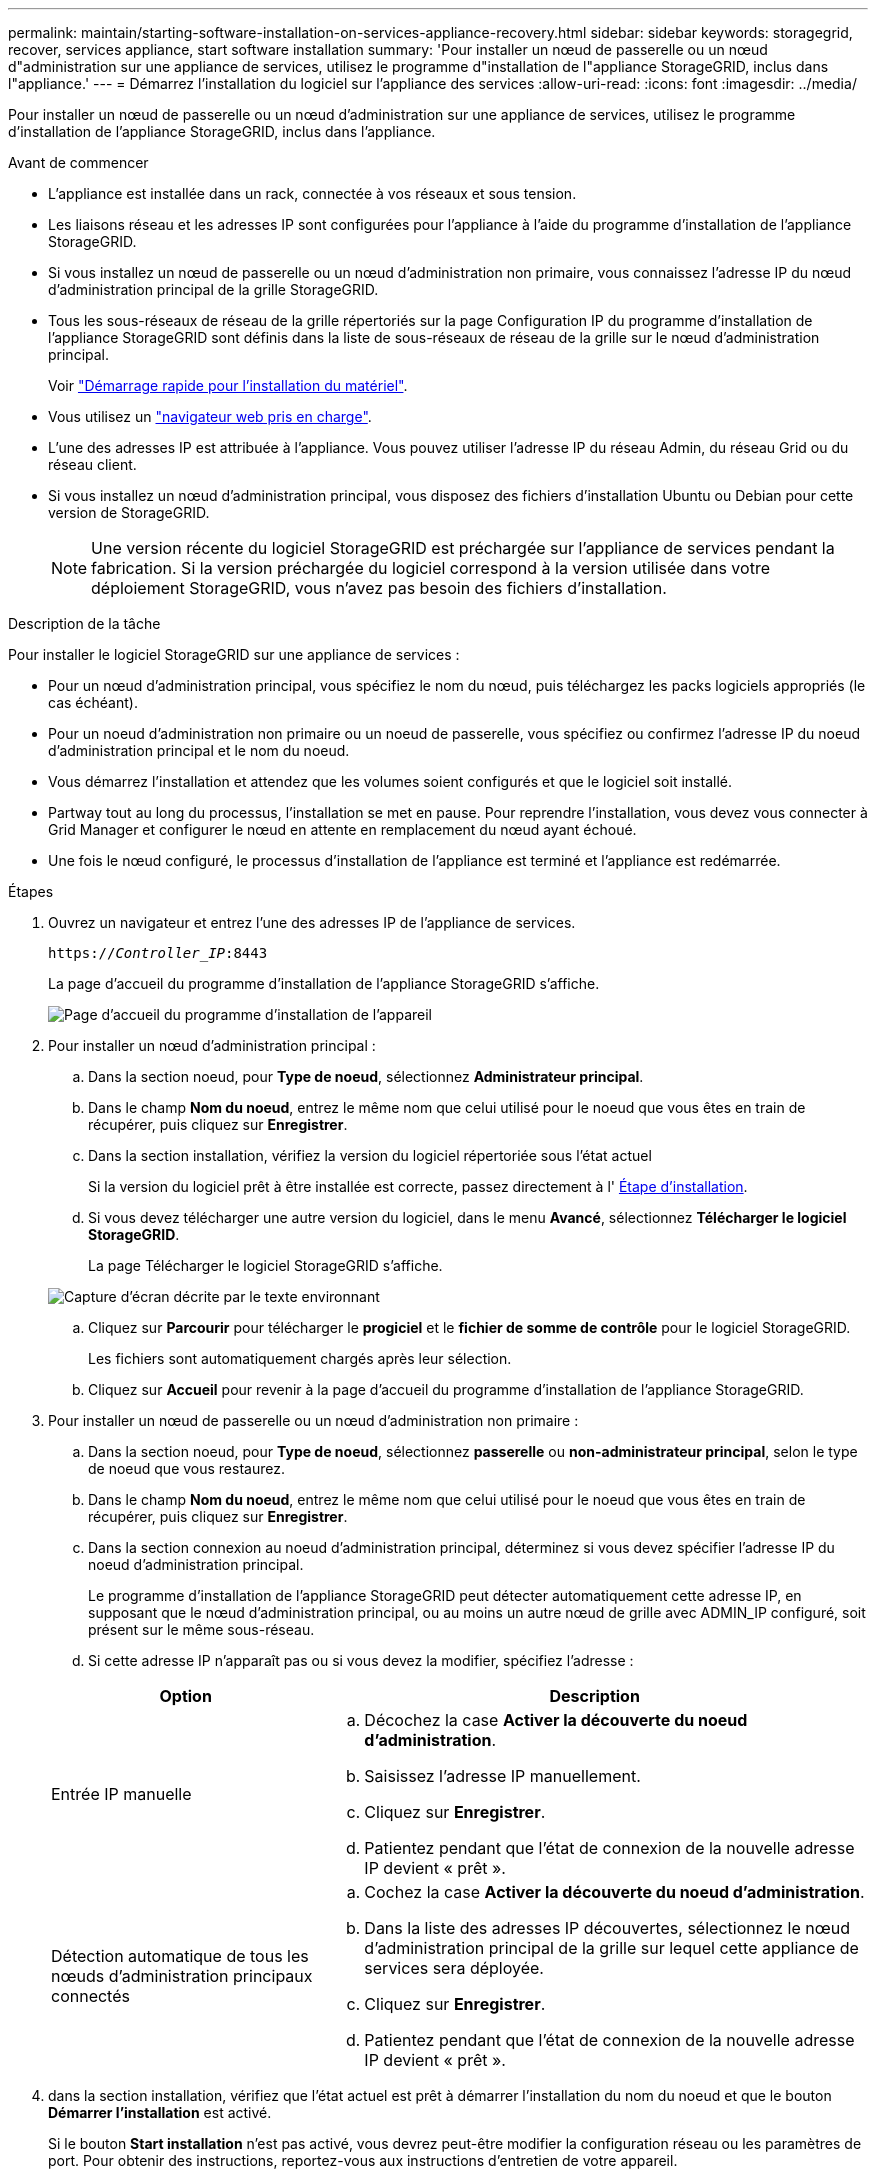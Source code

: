 ---
permalink: maintain/starting-software-installation-on-services-appliance-recovery.html 
sidebar: sidebar 
keywords: storagegrid, recover, services appliance, start software installation 
summary: 'Pour installer un nœud de passerelle ou un nœud d"administration sur une appliance de services, utilisez le programme d"installation de l"appliance StorageGRID, inclus dans l"appliance.' 
---
= Démarrez l'installation du logiciel sur l'appliance des services
:allow-uri-read: 
:icons: font
:imagesdir: ../media/


[role="lead"]
Pour installer un nœud de passerelle ou un nœud d'administration sur une appliance de services, utilisez le programme d'installation de l'appliance StorageGRID, inclus dans l'appliance.

.Avant de commencer
* L'appliance est installée dans un rack, connectée à vos réseaux et sous tension.
* Les liaisons réseau et les adresses IP sont configurées pour l'appliance à l'aide du programme d'installation de l'appliance StorageGRID.
* Si vous installez un nœud de passerelle ou un nœud d'administration non primaire, vous connaissez l'adresse IP du nœud d'administration principal de la grille StorageGRID.
* Tous les sous-réseaux de réseau de la grille répertoriés sur la page Configuration IP du programme d'installation de l'appliance StorageGRID sont définis dans la liste de sous-réseaux de réseau de la grille sur le nœud d'administration principal.
+
Voir https://docs.netapp.com/us-en/storagegrid-appliances/installconfig/index.html["Démarrage rapide pour l'installation du matériel"^].

* Vous utilisez un link:../admin/web-browser-requirements.html["navigateur web pris en charge"].
* L'une des adresses IP est attribuée à l'appliance. Vous pouvez utiliser l'adresse IP du réseau Admin, du réseau Grid ou du réseau client.
* Si vous installez un nœud d'administration principal, vous disposez des fichiers d'installation Ubuntu ou Debian pour cette version de StorageGRID.
+

NOTE: Une version récente du logiciel StorageGRID est préchargée sur l'appliance de services pendant la fabrication. Si la version préchargée du logiciel correspond à la version utilisée dans votre déploiement StorageGRID, vous n'avez pas besoin des fichiers d'installation.



.Description de la tâche
Pour installer le logiciel StorageGRID sur une appliance de services :

* Pour un nœud d'administration principal, vous spécifiez le nom du nœud, puis téléchargez les packs logiciels appropriés (le cas échéant).
* Pour un noeud d'administration non primaire ou un noeud de passerelle, vous spécifiez ou confirmez l'adresse IP du noeud d'administration principal et le nom du noeud.
* Vous démarrez l'installation et attendez que les volumes soient configurés et que le logiciel soit installé.
* Partway tout au long du processus, l'installation se met en pause. Pour reprendre l'installation, vous devez vous connecter à Grid Manager et configurer le nœud en attente en remplacement du nœud ayant échoué.
* Une fois le nœud configuré, le processus d'installation de l'appliance est terminé et l'appliance est redémarrée.


.Étapes
. Ouvrez un navigateur et entrez l'une des adresses IP de l'appliance de services.
+
`https://_Controller_IP_:8443`

+
La page d'accueil du programme d'installation de l'appliance StorageGRID s'affiche.

+
image::../media/services_appliance_installer_gateway_node.png[Page d'accueil du programme d'installation de l'appareil]

. Pour installer un nœud d'administration principal :
+
.. Dans la section noeud, pour *Type de noeud*, sélectionnez *Administrateur principal*.
.. Dans le champ *Nom du noeud*, entrez le même nom que celui utilisé pour le noeud que vous êtes en train de récupérer, puis cliquez sur *Enregistrer*.
.. Dans la section installation, vérifiez la version du logiciel répertoriée sous l'état actuel
+
Si la version du logiciel prêt à être installée est correcte, passez directement à l' <<installation_section_step,Étape d'installation>>.

.. Si vous devez télécharger une autre version du logiciel, dans le menu *Avancé*, sélectionnez *Télécharger le logiciel StorageGRID*.
+
La page Télécharger le logiciel StorageGRID s'affiche.

+
image::../media/upload_sw_for_pa_on_sga1000.png[Capture d'écran décrite par le texte environnant]

.. Cliquez sur *Parcourir* pour télécharger le *progiciel* et le *fichier de somme de contrôle* pour le logiciel StorageGRID.
+
Les fichiers sont automatiquement chargés après leur sélection.

.. Cliquez sur *Accueil* pour revenir à la page d'accueil du programme d'installation de l'appliance StorageGRID.


. Pour installer un nœud de passerelle ou un nœud d'administration non primaire :
+
.. Dans la section noeud, pour *Type de noeud*, sélectionnez *passerelle* ou *non-administrateur principal*, selon le type de noeud que vous restaurez.
.. Dans le champ *Nom du noeud*, entrez le même nom que celui utilisé pour le noeud que vous êtes en train de récupérer, puis cliquez sur *Enregistrer*.
.. Dans la section connexion au noeud d'administration principal, déterminez si vous devez spécifier l'adresse IP du noeud d'administration principal.
+
Le programme d'installation de l'appliance StorageGRID peut détecter automatiquement cette adresse IP, en supposant que le nœud d'administration principal, ou au moins un autre nœud de grille avec ADMIN_IP configuré, soit présent sur le même sous-réseau.

.. Si cette adresse IP n'apparaît pas ou si vous devez la modifier, spécifiez l'adresse :


+
[cols="1a,2a"]
|===
| Option | Description 


 a| 
Entrée IP manuelle
 a| 
.. Décochez la case *Activer la découverte du noeud d'administration*.
.. Saisissez l'adresse IP manuellement.
.. Cliquez sur *Enregistrer*.
.. Patientez pendant que l'état de connexion de la nouvelle adresse IP devient « prêt ».




 a| 
Détection automatique de tous les nœuds d'administration principaux connectés
 a| 
.. Cochez la case *Activer la découverte du noeud d'administration*.
.. Dans la liste des adresses IP découvertes, sélectionnez le nœud d'administration principal de la grille sur lequel cette appliance de services sera déployée.
.. Cliquez sur *Enregistrer*.
.. Patientez pendant que l'état de connexion de la nouvelle adresse IP devient « prêt ».


|===
. [[installation_section_STEP]]dans la section installation, vérifiez que l'état actuel est prêt à démarrer l'installation du nom du noeud et que le bouton *Démarrer l'installation* est activé.
+
Si le bouton *Start installation* n'est pas activé, vous devrez peut-être modifier la configuration réseau ou les paramètres de port. Pour obtenir des instructions, reportez-vous aux instructions d'entretien de votre appareil.

. Dans la page d'accueil du programme d'installation de l'appliance StorageGRID, cliquez sur *Démarrer l'installation*.
+
L'état actuel passe à « installation en cours » et la page d'installation du moniteur s'affiche.

+

NOTE: Si vous devez accéder manuellement à la page installation du moniteur, cliquez sur *installation du moniteur* dans la barre de menus.


